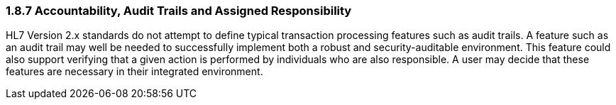 === 1.8.7 Accountability, Audit Trails and Assigned Responsibility

HL7 Version 2.x standards do not attempt to define typical transaction processing features such as audit trails. A feature such as an audit trail may well be needed to successfully implement both a robust and security-auditable environment. This feature could also support verifying that a given action is performed by individuals who are also responsible. A user may decide that these features are necessary in their integrated environment.

